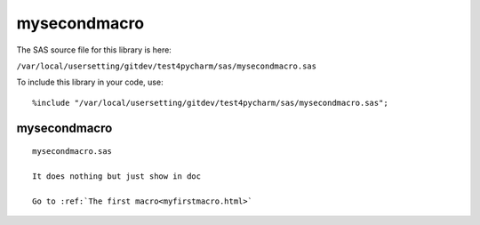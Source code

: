 mysecondmacro
=============

The SAS source file for this library is here:

``/var/local/usersetting/gitdev/test4pycharm/sas/mysecondmacro.sas``

To include this library in your code, use::

    %include "/var/local/usersetting/gitdev/test4pycharm/sas/mysecondmacro.sas";

mysecondmacro
-------------
::

 
      mysecondmacro.sas

      It does nothing but just show in doc

      Go to :ref:`The first macro<myfirstmacro.html>`
